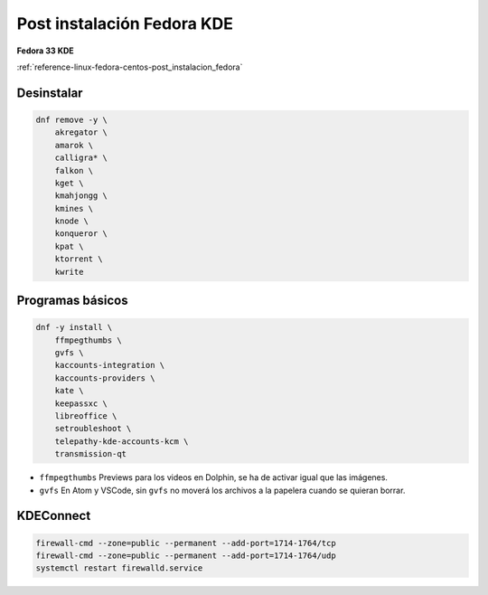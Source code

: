 .. _reference-linux-fedora-centos-post_instalacion_fedora_kde:

###########################
Post instalación Fedora KDE
###########################

**Fedora 33 KDE**

:ref:`reference-linux-fedora-centos-post_instalacion_fedora`

Desinstalar
***********

.. code-block:: bash

    dnf remove -y \
        akregator \
        amarok \
        calligra* \
        falkon \
        kget \
        kmahjongg \
        kmines \
        knode \
        konqueror \
        kpat \
        ktorrent \
        kwrite

Programas básicos
*****************

.. code-block:: bash

    dnf -y install \
        ffmpegthumbs \
        gvfs \
        kaccounts-integration \
        kaccounts-providers \
        kate \
        keepassxc \
        libreoffice \
        setroubleshoot \
        telepathy-kde-accounts-kcm \
        transmission-qt

* ``ffmpegthumbs`` Previews para los videos en Dolphin, se ha de activar igual que las imágenes.
* ``gvfs`` En Atom y VSCode, sin ``gvfs`` no moverá los archivos a la papelera cuando se quieran borrar.

KDEConnect
**********

.. code-block:: bash

    firewall-cmd --zone=public --permanent --add-port=1714-1764/tcp
    firewall-cmd --zone=public --permanent --add-port=1714-1764/udp
    systemctl restart firewalld.service
